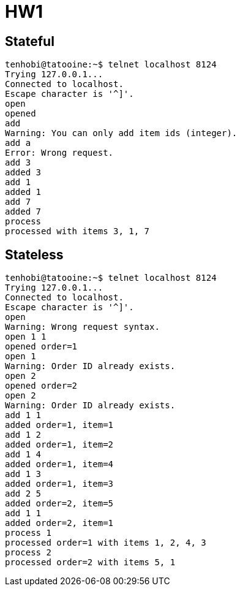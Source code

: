 = HW1

== Stateful

[source, shell]
----
tenhobi@tatooine:~$ telnet localhost 8124
Trying 127.0.0.1...
Connected to localhost.
Escape character is '^]'.
open
opened
add
Warning: You can only add item ids (integer).
add a
Error: Wrong request.
add 3
added 3
add 1
added 1
add 7
added 7
process
processed with items 3, 1, 7
----

== Stateless

[source, shell]
----
tenhobi@tatooine:~$ telnet localhost 8124
Trying 127.0.0.1...
Connected to localhost.
Escape character is '^]'.
open
Warning: Wrong request syntax.
open 1 1
opened order=1
open 1
Warning: Order ID already exists.
open 2
opened order=2
open 2
Warning: Order ID already exists.
add 1 1
added order=1, item=1
add 1 2
added order=1, item=2
add 1 4
added order=1, item=4
add 1 3
added order=1, item=3
add 2 5
added order=2, item=5
add 1 1
added order=2, item=1
process 1
processed order=1 with items 1, 2, 4, 3
process 2
processed order=2 with items 5, 1
----
